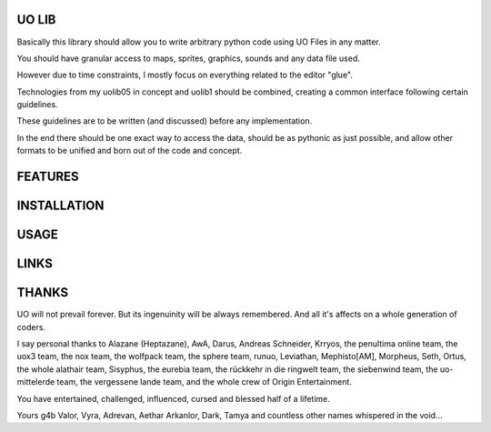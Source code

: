 UO LIB
======

Basically this library should allow you to write arbitrary python code using
UO Files in any matter.

You should have granular access to maps, sprites, graphics, sounds and any
data file used.

However due to time constraints, I mostly focus on everything related to the
editor "glue".

Technologies from my uolib05 in concept and uolib1 should be combined, 
creating a common interface following certain guidelines.

These guidelines are to be written (and discussed) before any implementation.

In the end there should be one exact way to access the data, should be as 
pythonic as just possible, and allow other formats to be unified and born out 
of the code and concept.


FEATURES
========

INSTALLATION
============

USAGE
=====

LINKS
=====

THANKS
======

UO will not prevail forever. But its ingenuinity will be always remembered.
And all it's affects on a whole generation of coders.

I say personal thanks to Alazane (Heptazane), AwA, Darus, Andreas Schneider, 
Krryos, the penultima online team, the uox3 team, the nox team, the wolfpack
team, the sphere team, runuo, Leviathan, Mephisto[AM], Morpheus, Seth, Ortus,
the whole alathair team, Sisyphus, the eurebia team, the rückkehr in die 
ringwelt team, the siebenwind team, the uo-mittelerde team, the vergessene 
lande team,
and the whole crew of Origin Entertainment.

You have entertained, challenged, influenced, cursed and blessed 
half of a lifetime.

Yours
g4b
Valor, Vyra, Adrevan, Aethar
Arkanlor, Dark, Tamya
and countless other names whispered in the void...
